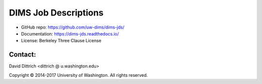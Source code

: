 DIMS Job Descriptions
=====================

* GitHub repo: https://github.com/uw-dims/dims-jds/
* Documentation: https://dims-jds.readthedocs.io/
* License: Berkeley Three Clause License

Contact:
--------

David Dittrich <dittrich @ u.washington.edu>

.. |copy|   unicode:: U+000A9 .. COPYRIGHT SIGN

Copyright |copy| 2014-2017 University of Washington. All rights reserved.

